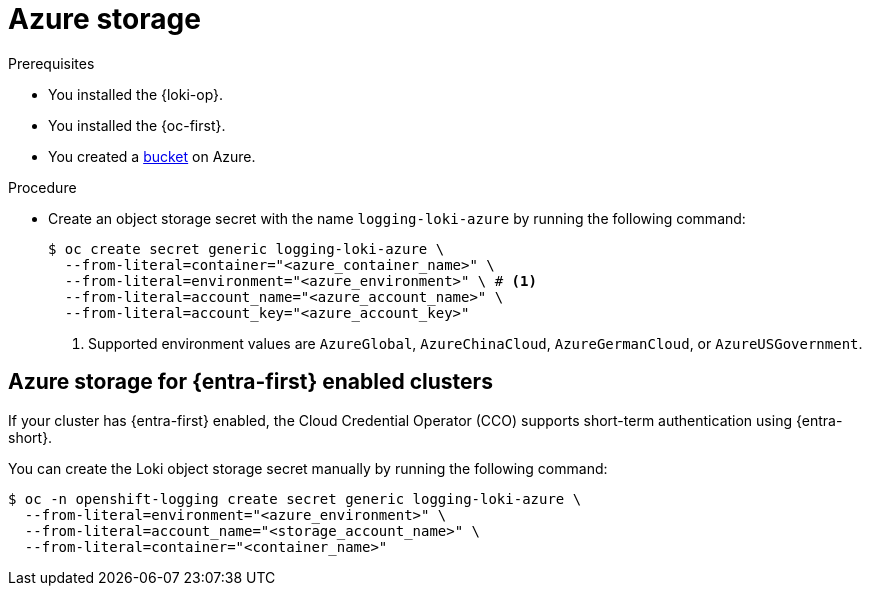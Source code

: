 // Module is included in the following assemblies:
//
// * observability/logging/log_storage/installing-log-storage.adoc

:_mod-docs-content-type: PROCEDURE
[id="logging-loki-storage-azure_{context}"]
= Azure storage

.Prerequisites

* You installed the {loki-op}.
* You installed the {oc-first}.
* You created a link:https://docs.microsoft.com/en-us/azure/storage/blobs/storage-blobs-introduction[bucket] on Azure.

.Procedure

* Create an object storage secret with the name `logging-loki-azure` by running the following command:
+
[source,terminal,subs="+quotes"]
----
$ oc create secret generic logging-loki-azure \
  --from-literal=container="<azure_container_name>" \
  --from-literal=environment="<azure_environment>" \ # <1>
  --from-literal=account_name="<azure_account_name>" \
  --from-literal=account_key="<azure_account_key>"
----
<1> Supported environment values are `AzureGlobal`, `AzureChinaCloud`, `AzureGermanCloud`, or `AzureUSGovernment`.

[id="azure_storage_workload_id_{context}"]
== Azure storage for {entra-first} enabled clusters

If your cluster has {entra-first} enabled, the Cloud Credential Operator (CCO) supports short-term authentication using {entra-short}.

You can create the Loki object storage secret manually by running the following command:

[source,terminal,subs="+quotes"]
----
$ oc -n openshift-logging create secret generic logging-loki-azure \
  --from-literal=environment="<azure_environment>" \
  --from-literal=account_name="<storage_account_name>" \
  --from-literal=container="<container_name>"
----
